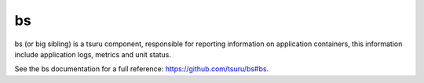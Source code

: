 .. Copyright 2015 tsuru authors. All rights reserved.
   Use of this source code is governed by a BSD-style
   license that can be found in the LICENSE file.

bs
==

bs (or big sibling) is a tsuru component, responsible for reporting information
on application containers, this information include application logs, metrics
and unit status.

See the bs documentation for a full reference: https://github.com/tsuru/bs#bs.
